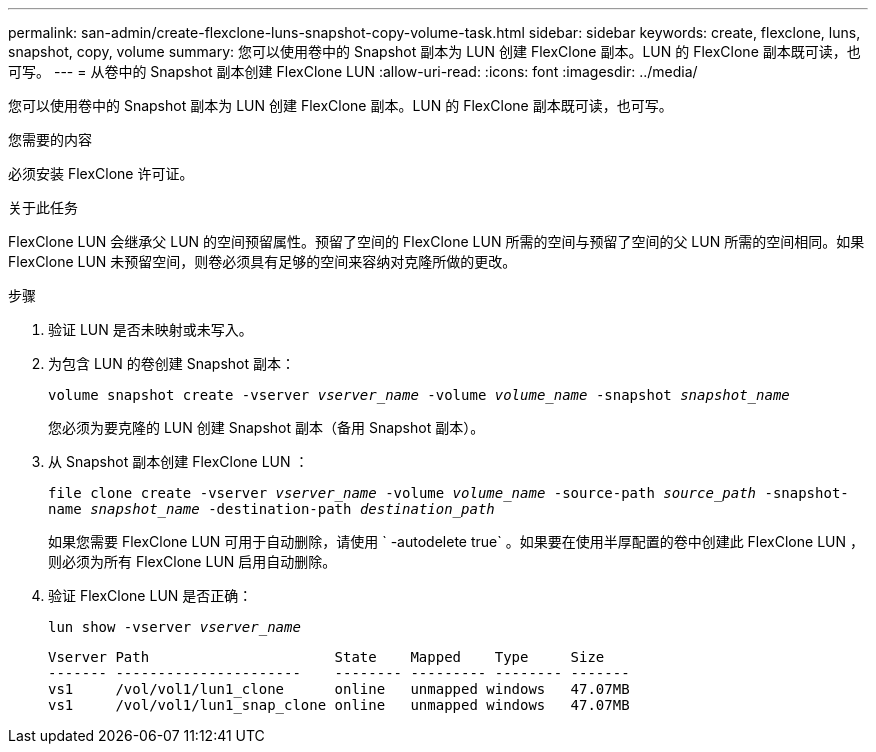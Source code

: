---
permalink: san-admin/create-flexclone-luns-snapshot-copy-volume-task.html 
sidebar: sidebar 
keywords: create, flexclone, luns, snapshot, copy, volume 
summary: 您可以使用卷中的 Snapshot 副本为 LUN 创建 FlexClone 副本。LUN 的 FlexClone 副本既可读，也可写。 
---
= 从卷中的 Snapshot 副本创建 FlexClone LUN
:allow-uri-read: 
:icons: font
:imagesdir: ../media/


[role="lead"]
您可以使用卷中的 Snapshot 副本为 LUN 创建 FlexClone 副本。LUN 的 FlexClone 副本既可读，也可写。

.您需要的内容
必须安装 FlexClone 许可证。

.关于此任务
FlexClone LUN 会继承父 LUN 的空间预留属性。预留了空间的 FlexClone LUN 所需的空间与预留了空间的父 LUN 所需的空间相同。如果 FlexClone LUN 未预留空间，则卷必须具有足够的空间来容纳对克隆所做的更改。

.步骤
. 验证 LUN 是否未映射或未写入。
. 为包含 LUN 的卷创建 Snapshot 副本：
+
`volume snapshot create -vserver _vserver_name_ -volume _volume_name_ -snapshot _snapshot_name_`

+
您必须为要克隆的 LUN 创建 Snapshot 副本（备用 Snapshot 副本）。

. 从 Snapshot 副本创建 FlexClone LUN ：
+
`file clone create -vserver _vserver_name_ -volume _volume_name_ -source-path _source_path_ -snapshot-name _snapshot_name_ -destination-path _destination_path_`

+
如果您需要 FlexClone LUN 可用于自动删除，请使用 ` -autodelete true` 。如果要在使用半厚配置的卷中创建此 FlexClone LUN ，则必须为所有 FlexClone LUN 启用自动删除。

. 验证 FlexClone LUN 是否正确：
+
`lun show -vserver _vserver_name_`

+
[listing]
----

Vserver Path                      State    Mapped    Type     Size
------- ----------------------    -------- --------- -------- -------
vs1     /vol/vol1/lun1_clone      online   unmapped windows   47.07MB
vs1     /vol/vol1/lun1_snap_clone online   unmapped windows   47.07MB
----

